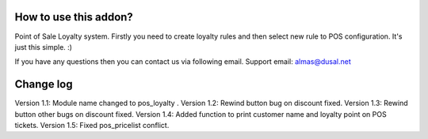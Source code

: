 How to use this addon?
==============

Point of Sale Loyalty system. Firstly you need to create loyalty rules and then select new rule to POS configuration. It's just this simple. :)  

If you have any questions then you can contact us via following email. Support email: almas@dusal.net



.. image:: https://dusal.net/other/odoo/pos_loyalty/screenshot01.png

.. image:: https://dusal.net/other/odoo/pos_loyalty/screenshot02.png

.. image:: https://dusal.net/other/odoo/pos_loyalty/screenshot03.png

.. image:: https://dusal.net/other/odoo/pos_loyalty/screenshot04.png

.. image:: https://dusal.net/other/odoo/pos_loyalty/screenshot05.png

.. image:: https://dusal.net/other/odoo/pos_loyalty/screenshot0.png

.. image:: https://dusal.net/other/odoo/pos_loyalty/main_screenshot.png


Change log
===============


Version 1.1: Module name changed to pos_loyalty .
Version 1.2: Rewind button bug on discount fixed.
Version 1.3: Rewind button other bugs on discount fixed.
Version 1.4: Added function to print customer name and loyalty point on POS tickets.
Version 1.5: Fixed pos_pricelist conflict.
